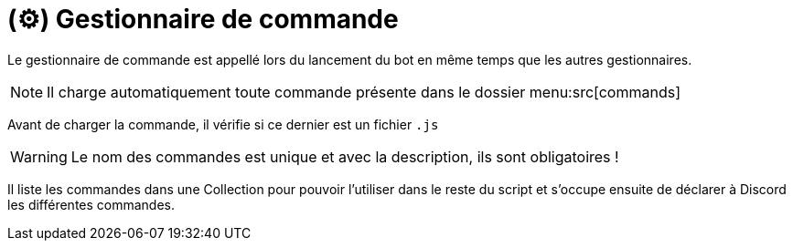 = (⚙️) Gestionnaire de commande
:description: Page de présentation du gestionnaire de commande
:sectanchors:
:keywords: documentation, epsinyx, luzilab, gestionnaire, commandes, commands

Le gestionnaire de commande est appellé lors du lancement du bot en même temps que les autres gestionnaires.

NOTE: Il charge automatiquement toute commande présente dans le dossier menu:src[commands]

Avant de charger la commande, il vérifie si ce dernier est un fichier `.js`

WARNING: Le nom des commandes est unique et avec la description, ils sont obligatoires !

Il liste les commandes dans une Collection pour pouvoir l'utiliser dans le reste du script et s'occupe ensuite de déclarer à Discord les différentes commandes.
